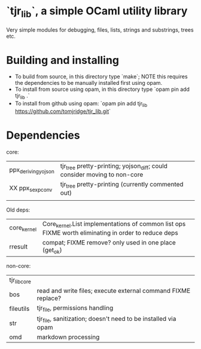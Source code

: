 * `tjr_lib`, a simple OCaml utility library

Very simple modules for debugging, files, lists, strings and
substrings, trees etc.

* Building and installing

- To build from source, in this directory type `make`; NOTE this
  requires the dependencies to be manually installed first using opam.
- To install from source using opam, in this directory type `opam pin
  add tjr_lib .`
- To install from github using opam: `opam pin add tjr_lib
  https://github.com/tomjridge/tjr_lib.git`

* Dependencies

core:

| ppx_deriving_yojson | tjr_tree pretty-printing; yojson_diff; could consider moving to non-core |
| XX ppx_sexp_conv    | tjr_tree pretty-printing (currently commented out)                       |
|                     |                                                                          |


Old deps: 
| core_kernel         | Core_kernel.List implementations of common list ops FIXME worth eliminating in order to reduce deps |
| rresult             | compat; FIXME remove? only used in one place (get_ok)                                               |


non-core:

| tjr_lib_core |                                                               |
| bos          | read and write files; execute external command FIXME replace? |
| fileutils    | tjr_file, permissions handling                                |
| str          | tjr_file, sanitization; doesn't need to be installed via opam |
| omd          | markdown processing                                           |
